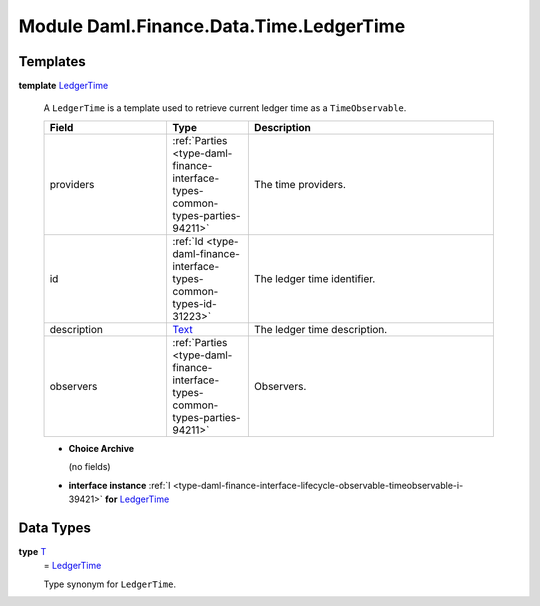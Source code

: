 .. Copyright (c) 2022 Digital Asset (Switzerland) GmbH and/or its affiliates. All rights reserved.
.. SPDX-License-Identifier: Apache-2.0

.. _module-daml-finance-data-time-ledgertime-84639:

Module Daml.Finance.Data.Time.LedgerTime
========================================

Templates
---------

.. _type-daml-finance-data-time-ledgertime-ledgertime-44359:

**template** `LedgerTime <type-daml-finance-data-time-ledgertime-ledgertime-44359_>`_

  A ``LedgerTime`` is a template used to retrieve current ledger time as a ``TimeObservable``\.

  .. list-table::
     :widths: 15 10 30
     :header-rows: 1

     * - Field
       - Type
       - Description
     * - providers
       - :ref:`Parties <type-daml-finance-interface-types-common-types-parties-94211>`
       - The time providers\.
     * - id
       - :ref:`Id <type-daml-finance-interface-types-common-types-id-31223>`
       - The ledger time identifier\.
     * - description
       - `Text <https://docs.daml.com/daml/stdlib/Prelude.html#type-ghc-types-text-51952>`_
       - The ledger time description\.
     * - observers
       - :ref:`Parties <type-daml-finance-interface-types-common-types-parties-94211>`
       - Observers\.

  + **Choice Archive**

    (no fields)

  + **interface instance** :ref:`I <type-daml-finance-interface-lifecycle-observable-timeobservable-i-39421>` **for** `LedgerTime <type-daml-finance-data-time-ledgertime-ledgertime-44359_>`_

Data Types
----------

.. _type-daml-finance-data-time-ledgertime-t-49800:

**type** `T <type-daml-finance-data-time-ledgertime-t-49800_>`_
  \= `LedgerTime <type-daml-finance-data-time-ledgertime-ledgertime-44359_>`_

  Type synonym for ``LedgerTime``\.
